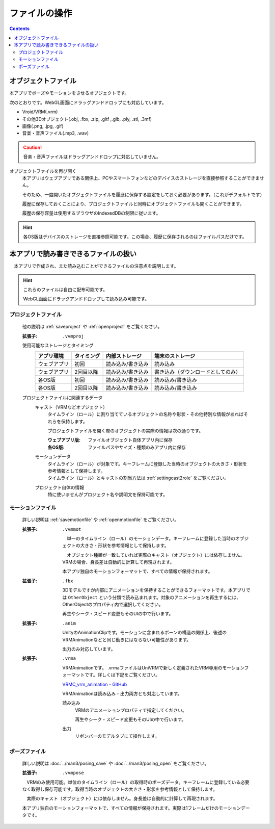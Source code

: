#########################
ファイルの操作
#########################

.. contents::


オブジェクトファイル
=============================

本アプリでポーズやモーションをさせるオブジェクトです。

次のとおりです。WebGL画面にドラッグアンドドロップにも対応しています。

* Vroid/VRM(.vrm)
* その他3Dオブジェクト(.obj, .fbx, .zip, .gltf ,.glb, .ply, .stl, .3mf)
* 画像(.png, .jpg, .gif)
* 音楽・音声ファイル(.mp3, .wav)

.. caution::
    音楽・音声ファイルはドラッグアンドドロップに対応していません。

オブジェクトファイルを再び開く
    本アプリはウェブアプリである関係上、PCやスマートフォンなどのデバイスのストレージを直接参照することができません。

    そのため、一度開いたオブジェクトファイルを履歴に保存する設定をしておく必要があります。（これがデフォルトです）

    履歴に保存しておくことにより、プロジェクトファイルと同時にオブジェクトファイルも開くことができます。

    履歴の保存容量は使用するブラウザのIndexedDBの制限に従います。

.. hint::
    各OS版はデバイスのストレージを直接参照可能です。この場合、履歴に保存されるのはファイルパスだけです。

本アプリで読み書きできるファイルの扱い
=========================================

　本アプリで作成され、また読み込むことができるファイルの注意点を説明します。

.. hint::
    これらのファイルは自由に配布可能です。

    WebGL画面にドラッグアンドドロップして読み込み可能です。

プロジェクトファイル
----------------------

    他の説明は :ref:`saveproject` や :ref:`openproject` をご覧ください。

    :拡張子: ``.vvmproj``

    使用可能なストレージとタイミング
        .. csv-table::
            :header-rows: 1

            アプリ環境, タイミング,  内部ストレージ, 端末のストレージ
            ウェブアプリ, 初回,  読み込み/書き込み, 読み込み
            ウェブアプリ, 2回目以降, 読み込み/書き込み, 書き込み（ダウンロードとしてのみ）
            各OS版, 初回, 読み込み/書き込み, 読み込み/書き込み
            各OS版, 2回目以降, 読み込み/書き込み, 読み込み/書き込み
        

    プロジェクトファイルに関連するデータ
        キャスト（VRMなどオブジェクト）
            タイムライン（ロール）に割り当てているオブジェクトの名称や形状・その他特別な情報があればそれらを保持します。

            プロジェクトファイルを開く際のオブジェクトの実際の情報は次の通りです。

            :ウェブアプリ版: ファイルオブジェクト自体アプリ内に保存
            :各OS版: ファイルパスやサイズ・種類のみアプリ内に保存
        
        モーションデータ
            | タイムライン（ロール）が対象です。キーフレームに登録した当時のオブジェクトの大きさ・形状を参考情報として保持します。
            | タイムライン（ロール）とキャストの割当方法は :ref:`settingcast2role` をご覧ください。
        
        プロジェクト自体の情報
            特に使いませんがプロジェクト名や説明文を保持可能です。

モーションファイル
-------------------

    詳しい説明は :ref:`savemotionfile` や :ref:`openmotionfile` をご覧ください。

    :拡張子: 
        ``.vvmmot``

        　単一のタイムライン（ロール）のモーションデータ。キーフレームに登録した当時のオブジェクトの大きさ・形状を参考情報として保持します。

        　オブジェクト種類が一致していれば実際のキャスト（オブジェクト）には依存しません。VRMの場合、身長差は自動的に計算して再現されます。

        本アプリ独自のモーションフォーマットで、すべての情報が保持されます。

    :拡張子:
        ``.fbx``

        3Dモデルですが内部にアニメーションを保持することができるフォーマットです。本アプリでは ``OtherObject`` という分類で読み込まれます。対象のアニメーションを再生するには、OtherObjectのプロパティ内で選択してください。

        再生やシーク・スピード変更もそのUIの中で行います。

    :拡張子: 
        ``.anim``

        UnityのAnimationClipです。モーションに含まれるボーンの構造の関係上、後述のVRMAnimationなどと同じ動きにはならない可能性があります。

        出力のみ対応しています。

    :拡張子: 
        ``.vrma``

        VRMAnimationです。 .vrmaファイルはUniVRMで新しく定義されたVRM専用のモーションフォーマットです。詳しくは下記をご覧ください。

        `VRMC_vrm_animation - GitHub <https://github.com/vrm-c/vrm-specification/blob/master/specification/VRMC_vrm_animation-1.0/README.ja.md>`_

        VRMAnimationは読み込み・出力両方とも対応しています。

        読み込み
            VRMのアニメーションプロパティで指定してください。
        
            再生やシーク・スピード変更もそのUIの中で行います。

        出力
            リボンバーのモデルタブにて操作します。

            .. image:: ../man3/posing_2.png
                :align: center


ポーズファイル
----------------

    詳しい説明は :doc:`../man3/posing_save` や :doc:`../man3/posing_open` をご覧ください。

    :拡張子: ``.vvmpose``

    　VRMのみ使用可能。単位のタイムライン（ロール）の取得時のポーズデータ。キーフレームに登録している必要なく取得し保存可能です。取得当時のオブジェクトの大きさ・形状を参考情報として保持します。

    　実際のキャスト（オブジェクト）には依存しません。身長差は自動的に計算して再現されます。

    本アプリ独自のモーションフォーマットで、すべての情報が保持されます。実際は1フレームだけのモーションデータです。


